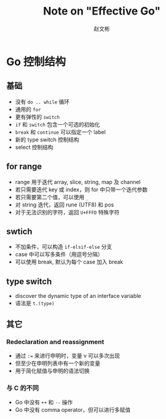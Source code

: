 #+TITLE: Note on "Effective Go"
#+AUTHOR: 赵文彬

* Go 控制结构

** 基础

- 没有 =do .. while= 循环
- 通用的 =for=
- 更有弹性的 =switch=
- =if= 和 =switch= 包含一个可选的初始化
- =break= 和 =continue= 可以指定一个 label
- 新的 type switch 控制结构
- select 控制结构


** for range

- range 用于迭代 array, slice, string, map 及 channel
- 若只需要迭代 key 或 index，则 for 中只带一个迭代参数
- 若只需要第二个值，可以使用 =_=
- 对 string 迭代，返回 rune (UTF8) 和 pos
- 对于无法识别的字符，返回 =U+FFFD= 特殊字符






** swtich

- 不加条件，可以构造 =if-elsif-else= 分支
- case 中可以写多条件（用逗号分隔）
- 可以使用 break, 默认为每个 case 加入 break

** type switch

- discover the dynamic type of an interface variable
- 语法是 =t.(type)=

** 其它

*** Redeclaration and reassignment

- 通过 ~:=~ 来进行申明时，变量 v 可以多次出现
- 但至少在申明列表中有一个新的变量
- 用于简化赋值与申明的语法切换

*** 与 C 的不同

- Go 中没有 =++= 和 =--= 操作
- Go 中没有 comma operator，但可以进行多赋值






